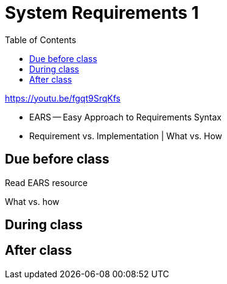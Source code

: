 :toc: left

= System Requirements 1

https://youtu.be/fgqt9SrqKfs

* EARS -- Easy Approach to Requirements Syntax
* Requirement vs. Implementation | What vs. How

== Due before class
Read EARS resource

What vs. how

== During class

== After class

